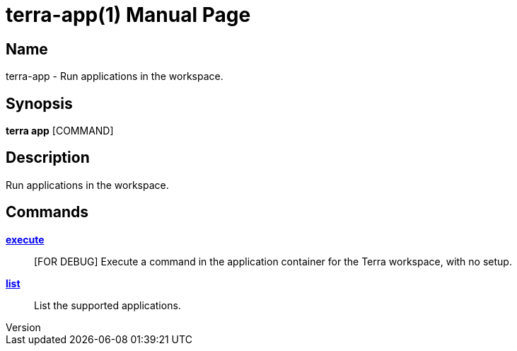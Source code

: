 // tag::picocli-generated-full-manpage[]
// tag::picocli-generated-man-section-header[]
:doctype: manpage
:revnumber: 
:manmanual: Terra Manual
:mansource: 
:man-linkstyle: pass:[blue R < >]
= terra-app(1)

// end::picocli-generated-man-section-header[]

// tag::picocli-generated-man-section-name[]
== Name

terra-app - Run applications in the workspace.

// end::picocli-generated-man-section-name[]

// tag::picocli-generated-man-section-synopsis[]
== Synopsis

*terra app* [COMMAND]

// end::picocli-generated-man-section-synopsis[]

// tag::picocli-generated-man-section-description[]
== Description

Run applications in the workspace.

// end::picocli-generated-man-section-description[]

// tag::picocli-generated-man-section-options[]
// end::picocli-generated-man-section-options[]

// tag::picocli-generated-man-section-arguments[]
// end::picocli-generated-man-section-arguments[]

// tag::picocli-generated-man-section-commands[]
== Commands

xref:terra-app-execute.adoc[*execute*]::
  [FOR DEBUG] Execute a command in the application container for the Terra workspace, with no setup.

xref:terra-app-list.adoc[*list*]::
  List the supported applications.

// end::picocli-generated-man-section-commands[]

// tag::picocli-generated-man-section-exit-status[]
// end::picocli-generated-man-section-exit-status[]

// tag::picocli-generated-man-section-footer[]
// end::picocli-generated-man-section-footer[]

// end::picocli-generated-full-manpage[]
